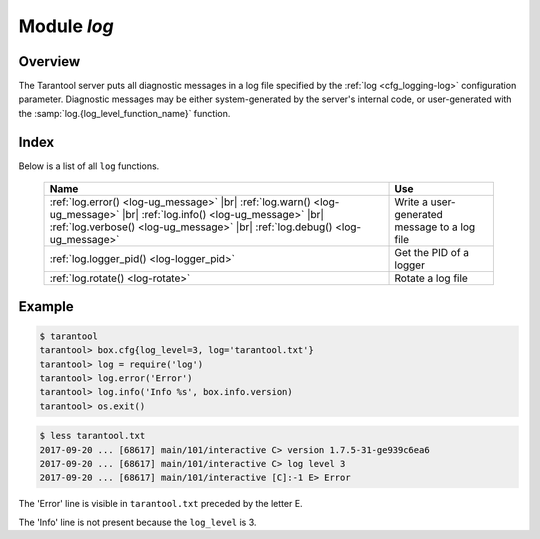 .. _log-module:

-------------------------------------------------------------------------------
                                   Module `log`
-------------------------------------------------------------------------------

.. module:: log

===============================================================================
                                   Overview
===============================================================================

The Tarantool server puts all diagnostic messages in a log file specified by
the :ref:`log <cfg_logging-log>` configuration parameter. Diagnostic
messages may be either system-generated by the server's internal code, or
user-generated with the :samp:`log.{log_level_function_name}` function.

===============================================================================
                                    Index
===============================================================================

Below is a list of all ``log`` functions.

    .. container:: table

        .. rst-class:: left-align-column-1
        .. rst-class:: left-align-column-2

        +--------------------------------------+---------------------------------+
        | Name                                 | Use                             |
        +======================================+=================================+
        | :ref:`log.error()                    |                                 |
        | <log-ug_message>` |br|               |                                 |
        | :ref:`log.warn()                     |                                 |
        | <log-ug_message>` |br|               |                                 |
        | :ref:`log.info()                     | Write a user-generated message  |
        | <log-ug_message>` |br|               | to a log file                   |
        | :ref:`log.verbose()                  |                                 |
        | <log-ug_message>` |br|               |                                 |
        | :ref:`log.debug()                    |                                 |
        | <log-ug_message>`                    |                                 |
        +--------------------------------------+---------------------------------+
        | :ref:`log.logger_pid()               | Get the PID of a logger         |
        | <log-logger_pid>`                    |                                 |
        +--------------------------------------+---------------------------------+
        | :ref:`log.rotate()                   | Rotate a log file               |
        | <log-rotate>`                        |                                 |
        +--------------------------------------+---------------------------------+

.. _log-ug_message:

.. function:: error(message)
              warn(message)
              info(message)
              verbose(message)
              debug(message)

    Output a user-generated message to the :ref:`log file <cfg_logging-log>`,
    given log_level_function_name = ``error`` or ``warn`` or ``info`` or
    ``verbose`` or ``debug``.

    As explained in the description of the configuration setting for
    :ref:`log_level <cfg_logging-log_level>`, there are seven levels of detail:

    * 1 – ``SYSERROR``
    * 2 – ``ERROR`` -- this corresponds to ``log.error(...)``
    * 3 – ``CRITICAL``
    * 4 – ``WARNING``  -- this corresponds to ``log.warn(...)``
    * 5 – ``INFO`` -- this corresponds to ``log.info(...)``
    * 6 – ``VERBOSE``  -- this corresponds to ``log.verbose(...)``
    * 7 – ``DEBUG`` -- this corresponds to ``log.debug(...)``

    For example, if ``box.cfg.log_level`` is currently 5 (the default value),
    then ``log.error(...)``, ``log.warn(...)`` and ``log.info(...)`` messages
    will go to the log file. However, ``log.verbose(...)`` and
    ``log.debug(...)`` messages will not go to the log file, because they
    correspond to higher levels of detail.

    :param string message: The actual output will be a line containing:

                           * the current timestamp,
                           * a module name,
                           * 'E', 'W', 'I', 'V' or 'D' depending on ``log_level_function_name``, and
                           * ``message``.

                           Output will not occur if ``log_level_function_name``
                           is for a type greater than :ref:`log_level
                           <cfg_logging-log_level>`.

                           Messages may contain C-style format specifiers %d or
                           %s, so :samp:`log.error('...%d...%s', {x}, {y})`
                           will work if ``x`` is a number and ``y`` is a string.

    :return: nil

.. _log-logger_pid:

.. function:: logger_pid()

    :return: PID of a logger

.. _log-rotate:

.. function:: rotate()

    Rotate the log.

    :return: nil

=================================================
                     Example
=================================================

.. code-block:: tarantoolsession

    $ tarantool
    tarantool> box.cfg{log_level=3, log='tarantool.txt'}
    tarantool> log = require('log')
    tarantool> log.error('Error')
    tarantool> log.info('Info %s', box.info.version)
    tarantool> os.exit()

.. code-block:: console

    $ less tarantool.txt
    2017-09-20 ... [68617] main/101/interactive C> version 1.7.5-31-ge939c6ea6
    2017-09-20 ... [68617] main/101/interactive C> log level 3
    2017-09-20 ... [68617] main/101/interactive [C]:-1 E> Error

The 'Error' line is visible in ``tarantool.txt`` preceded by the letter E.

The 'Info' line is not present because the ``log_level`` is 3.
